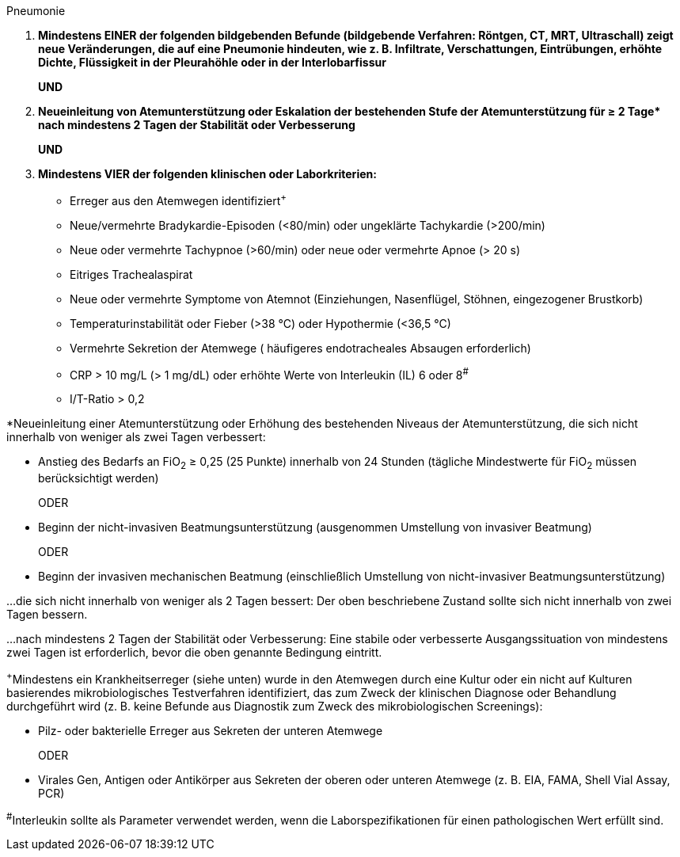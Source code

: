 .Pneumonie
[%unbreakable]
****
. **Mindestens EINER der folgenden bildgebenden Befunde (bildgebende Verfahren: Röntgen, CT, MRT, Ultraschall) zeigt neue Veränderungen, die auf eine Pneumonie hindeuten, wie z. B. Infiltrate, Verschattungen, Eintrübungen, erhöhte Dichte, Flüssigkeit in der Pleurahöhle oder in der Interlobarfissur**
+
**UND** 
. **Neueinleitung von Atemunterstützung oder Eskalation der bestehenden Stufe der Atemunterstützung für ≥ 2 Tage$$*$$ nach mindestens 2 Tagen der Stabilität oder Verbesserung**
+
**UND**
. **Mindestens VIER der folgenden klinischen oder Laborkriterien:** 
* Erreger aus den Atemwegen identifiziert^+^
* Neue/vermehrte Bradykardie-Episoden (<80/min) oder ungeklärte Tachykardie (>200/min)
* Neue oder vermehrte Tachypnoe (>60/min) oder neue oder vermehrte Apnoe (> 20 s)
* Eitriges Trachealaspirat
* Neue oder vermehrte Symptome von Atemnot (Einziehungen, Nasenflügel, Stöhnen, eingezogener Brustkorb)
* Temperaturinstabilität oder Fieber (>38 °C) oder Hypothermie (<36,5 °C)
* Vermehrte Sekretion der Atemwege ( häufigeres endotracheales Absaugen erforderlich)
* CRP > 10 mg/L (> 1 mg/dL) oder erhöhte Werte von Interleukin (IL) 6 oder 8^#^
* I/T-Ratio > 0,2
****

*Neueinleitung einer Atemunterstützung oder Erhöhung des bestehenden Niveaus der Atemunterstützung, die sich nicht innerhalb von weniger als zwei Tagen verbessert:

* Anstieg des Bedarfs an FiO~2~ ≥ 0,25 (25 Punkte) innerhalb von 24 Stunden (tägliche Mindestwerte für FiO~2~ müssen berücksichtigt werden)
+
ODER
* Beginn der nicht-invasiven Beatmungsunterstützung (ausgenommen Umstellung von invasiver Beatmung) 
+
ODER
* Beginn der invasiven mechanischen Beatmung (einschließlich Umstellung von nicht-invasiver Beatmungsunterstützung)

…die sich nicht innerhalb von weniger als 2 Tagen bessert: Der oben beschriebene Zustand sollte sich nicht innerhalb von zwei Tagen bessern.

…nach mindestens 2 Tagen der Stabilität oder Verbesserung: Eine stabile oder verbesserte Ausgangssituation von mindestens zwei Tagen ist erforderlich, bevor die oben genannte Bedingung eintritt.

 

^+^Mindestens ein Krankheitserreger (siehe unten) wurde in den Atemwegen durch eine Kultur oder ein nicht auf Kulturen basierendes mikrobiologisches Testverfahren identifiziert, das zum Zweck der klinischen Diagnose oder Behandlung durchgeführt wird (z. B. keine Befunde aus Diagnostik zum Zweck des mikrobiologischen Screenings):

* Pilz- oder bakterielle Erreger aus Sekreten der unteren Atemwege
+
ODER
* Virales Gen, Antigen oder Antikörper aus Sekreten der oberen oder unteren Atemwege (z. B. EIA, FAMA, Shell Vial Assay, PCR)


^#^Interleukin sollte als Parameter verwendet werden, wenn die Laborspezifikationen für einen pathologischen Wert erfüllt sind.
